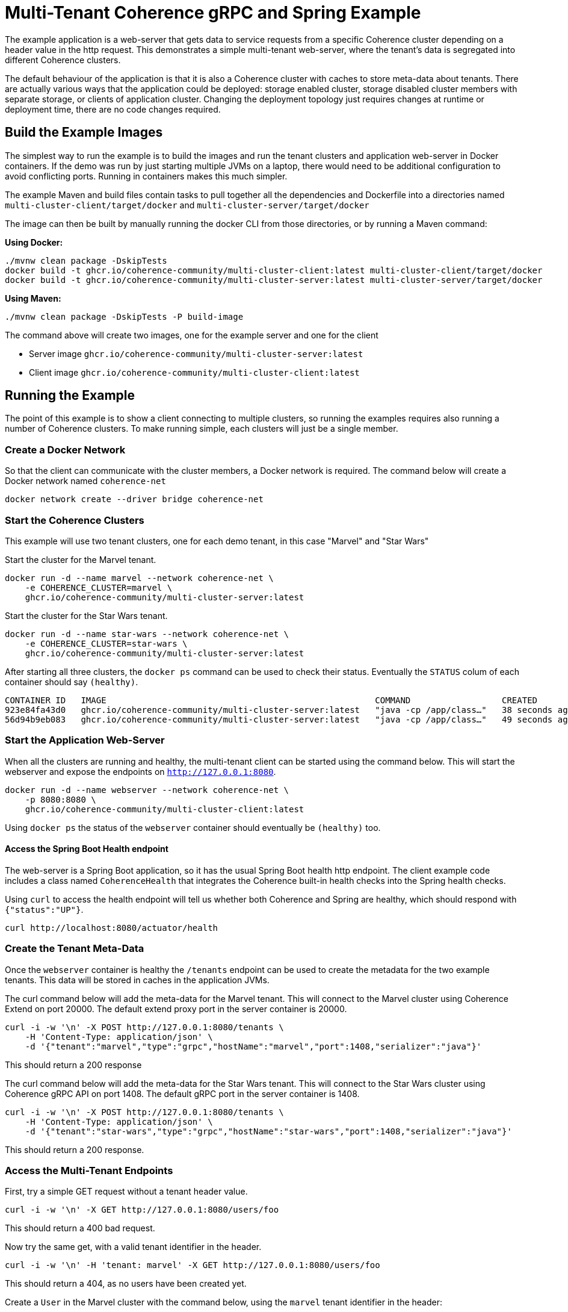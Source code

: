= Multi-Tenant Coherence gRPC and Spring Example

The example application is a web-server that gets data to service requests from a specific Coherence cluster depending on a header value in the http request. This demonstrates a simple multi-tenant web-server, where the tenant's data is segregated into different Coherence clusters.

The default behaviour of the application is that it is also a Coherence cluster with caches to store meta-data about tenants.
There are actually various ways that the application could be deployed: storage enabled cluster, storage disabled cluster members with separate storage, or clients of application cluster.
Changing the deployment topology just requires changes at runtime or deployment time, there are no code changes required.


== Build the Example Images

The simplest way to run the example is to build the images and run the tenant clusters and application web-server
in Docker containers. If the demo was run by just starting multiple JVMs on a laptop, there would need to be additional configuration to avoid conflicting ports. Running in containers makes this much simpler.

The example Maven and build files contain tasks to pull together all the dependencies and Dockerfile into a directories
named `multi-cluster-client/target/docker` and `multi-cluster-server/target/docker`

The image can then be built by manually running the docker CLI from those directories,
or by running a Maven command:

*Using Docker:*

[source,bash]
----
./mvnw clean package -DskipTests
docker build -t ghcr.io/coherence-community/multi-cluster-client:latest multi-cluster-client/target/docker
docker build -t ghcr.io/coherence-community/multi-cluster-server:latest multi-cluster-server/target/docker
----


*Using Maven:*

[source,bash]
----
./mvnw clean package -DskipTests -P build-image
----

The command above will create two images, one for the example server and one for the client

* Server image `ghcr.io/coherence-community/multi-cluster-server:latest`
* Client image `ghcr.io/coherence-community/multi-cluster-client:latest`


== Running the Example

The point of this example is to show a client connecting to multiple clusters, so running the examples requires also running a number of Coherence clusters.
To make running simple, each clusters will just be a single member.

=== Create a Docker Network

So that the client can communicate with the cluster members, a Docker network is required.
The command below will create a Docker network named `coherence-net`

[source,bash]
----
docker network create --driver bridge coherence-net
----

=== Start the Coherence Clusters

This example will use two tenant clusters, one for each demo tenant, in this case "Marvel" and "Star Wars"

Start the cluster for the Marvel tenant.

[source,bash]
----
docker run -d --name marvel --network coherence-net \
    -e COHERENCE_CLUSTER=marvel \
    ghcr.io/coherence-community/multi-cluster-server:latest
----

Start the cluster for the Star Wars tenant.

[source,bash]
----
docker run -d --name star-wars --network coherence-net \
    -e COHERENCE_CLUSTER=star-wars \
    ghcr.io/coherence-community/multi-cluster-server:latest
----

After starting all three clusters, the `docker ps` command can be used to check their status.
Eventually the `STATUS` colum of each container should say `(healthy)`.

[source]
----
CONTAINER ID   IMAGE                                                     COMMAND                  CREATED          STATUS                    PORTS                           NAMES
923e84fa43d0   ghcr.io/coherence-community/multi-cluster-server:latest   "java -cp /app/class…"   38 seconds ago   Up 38 seconds (healthy)   1408/tcp, 9612/tcp, 20000/tcp   star-wars
56d94b9eb083   ghcr.io/coherence-community/multi-cluster-server:latest   "java -cp /app/class…"   49 seconds ago   Up 48 seconds (healthy)   1408/tcp, 9612/tcp, 20000/tcp   marvel
----

=== Start the Application Web-Server

When all the clusters are running and healthy, the multi-tenant client can be started using the command below.
This will start the webserver and expose the endpoints on `http://127.0.0.1:8080`.

[source,bash]
----
docker run -d --name webserver --network coherence-net \
    -p 8080:8080 \
    ghcr.io/coherence-community/multi-cluster-client:latest
----

Using `docker ps` the status of the `webserver` container should eventually be `(healthy)` too.

==== Access the Spring Boot Health endpoint

The web-server is a Spring Boot application, so it has the usual Spring Boot health http endpoint.
The client example code includes a class named `CoherenceHealth` that integrates the Coherence built-in health checks
into the Spring health checks.

Using `curl` to access the health endpoint will tell us whether both Coherence and Spring are healthy,
which should respond with `{"status":"UP"}`.

[source,bash]
----
curl http://localhost:8080/actuator/health
----



=== Create the Tenant Meta-Data

Once the `webserver` container is healthy the `/tenants` endpoint can be used to create the metadata for the two example tenants.
This data will be stored in caches in the application JVMs.

The curl command below will add the meta-data for the Marvel tenant. This will connect to the Marvel cluster using Coherence Extend on port 20000. The default extend proxy port in the server container is 20000.

[source,bash]
----
curl -i -w '\n' -X POST http://127.0.0.1:8080/tenants \
    -H 'Content-Type: application/json' \
    -d '{"tenant":"marvel","type":"grpc","hostName":"marvel","port":1408,"serializer":"java"}'
----

This should return a 200 response

The curl command below will add the meta-data for the Star Wars tenant. This will connect to the Star Wars cluster using Coherence gRPC API on port 1408. The default gRPC port in the server container is 1408.

[source,bash]
----
curl -i -w '\n' -X POST http://127.0.0.1:8080/tenants \
    -H 'Content-Type: application/json' \
    -d '{"tenant":"star-wars","type":"grpc","hostName":"star-wars","port":1408,"serializer":"java"}'
----

This should return a 200 response.


=== Access the Multi-Tenant Endpoints

First, try a simple GET request without a tenant header value.

[source,bash]
----
curl -i -w '\n' -X GET http://127.0.0.1:8080/users/foo
----

This should return a 400 bad request.

Now try the same get, with a valid tenant identifier in the header.

[source,bash]
----
curl -i -w '\n' -H 'tenant: marvel' -X GET http://127.0.0.1:8080/users/foo
----

This should return a 404, as no users have been created yet.

Create a `User` in the Marvel cluster with the command below, using the `marvel` tenant identifier in the header:

[source,bash]
----
curl -i -w '\n' -H 'tenant: marvel' -X POST http://127.0.0.1:8080/users \
    -H 'Content-Type: application/json' \
    -d '{"firstName":"Iron","lastName":"Man","email":"iron.man@marvel.com"}'
----

The response should be a 200 response, with the json of the user created.
The application creates an id for the new user, the value of which will be the user's first name, followed by a dot,
followed by the users last name, converted to lowercase.
In the example above the user's id will be `"iron.man"`

Now get the `iron.man` user from the Marvel cluster:

[source,bash]
----
curl -i -w '\n' -H 'tenant: marvel' -X GET http://127.0.0.1:8080/users/iron.man
----

This should respond with a 200 response code and the same json as above.

Next, try to get the `iron.man` user from the Star Wars cluster by using the `star-wars` tenant ID in the header

[source,bash]
----
curl -i -w '\n' -H 'tenant: star-wars' -X GET http://127.0.0.1:8080/users/iron.man
----

The response should be a 404, not-found, as the `iron.man` user is not in the Star Wars tenant's cluster.



At this point we could create more users for either of the Marvel or Star Wars tenants and see that they are separate from each other.

==== Clean-Up

The demo is complete so everything can be cleaned up.

[source,bash]
----
docker rm -f webserver marvel star-wars
docker network rm coherence-net
----
